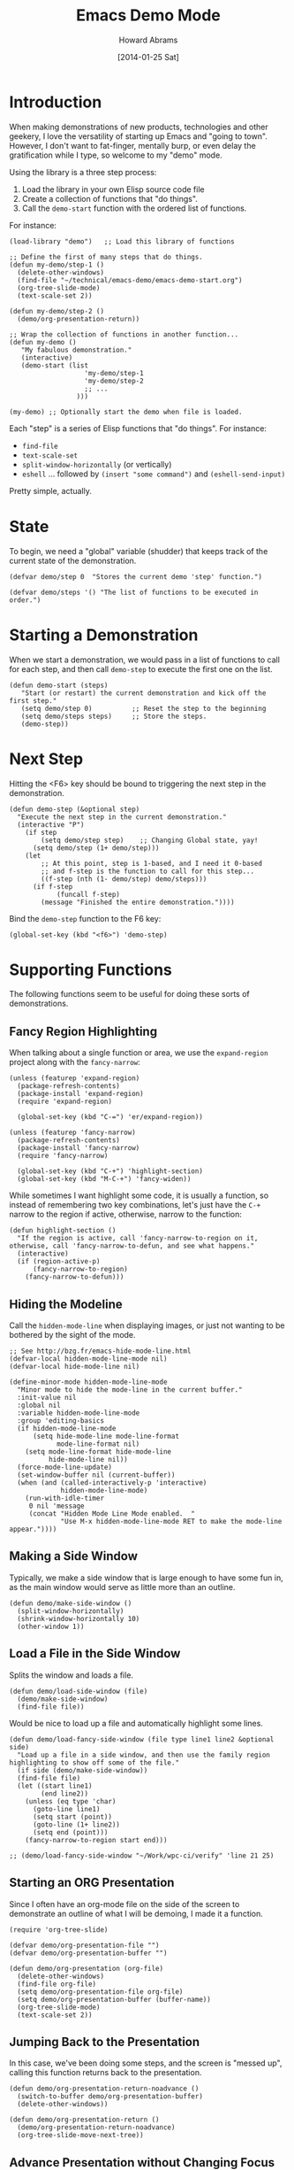 #+TITLE:  Emacs Demo Mode
#+AUTHOR: Howard Abrams
#+EMAIL:  howard.abrams@gmail.com
#+DATE:   [2014-01-25 Sat]
#+TAGS:   emacs

* Introduction

  When making demonstrations of new products, technologies and other
  geekery, I love the versatility of starting up Emacs and "going to
  town". However, I don't want to fat-finger, mentally burp, or even
  delay the gratification while I type, so welcome to my "demo" mode.

  Using the library is a three step process:

  1. Load the library in your own Elisp source code file
  2. Create a collection of functions that "do things".
  3. Call the =demo-start= function with the ordered list of
     functions.

  For instance:

#+BEGIN_EXAMPLE
  (load-library "demo")   ;; Load this library of functions

  ;; Define the first of many steps that do things.
  (defun my-demo/step-1 ()
    (delete-other-windows)
    (find-file "~/technical/emacs-demo/emacs-demo-start.org")
    (org-tree-slide-mode)
    (text-scale-set 2))

  (defun my-demo/step-2 ()
    (demo/org-presentation-return))

  ;; Wrap the collection of functions in another function...
  (defun my-demo ()
     "My fabulous demonstration."
     (interactive)
     (demo-start (list
                     'my-demo/step-1
                     'my-demo/step-2
                     ;; ...
                   )))

  (my-demo) ;; Optionally start the demo when file is loaded.
#+END_EXAMPLE

  Each "step" is a series of Elisp functions that "do things".
  For instance:

  - =find-file=
  - =text-scale-set=
  - =split-window-horizontally= (or vertically)
  - =eshell= ... followed by =(insert "some command")= and
    =(eshell-send-input)=

  Pretty simple, actually.

* State

  To begin, we need a "global" variable (shudder) that keeps track of
  the current state of the demonstration.

#+BEGIN_SRC elisp
  (defvar demo/step 0  "Stores the current demo 'step' function.")
#+END_SRC

#+BEGIN_SRC elisp
  (defvar demo/steps '() "The list of functions to be executed in order.")
#+END_SRC

* Starting a Demonstration

  When we start a demonstration, we would pass in a list of functions
  to call for each step, and then call =demo-step= to execute the
  first one on the list.

#+BEGIN_SRC elisp
  (defun demo-start (steps)
     "Start (or restart) the current demonstration and kick off the first step."
     (setq demo/step 0)          ;; Reset the step to the beginning
     (setq demo/steps steps)     ;; Store the steps.
     (demo-step))
#+END_SRC

* Next Step

  Hitting the <F6> key should be bound to triggering the next step in
  the demonstration.

#+BEGIN_SRC elisp
  (defun demo-step (&optional step)
    "Execute the next step in the current demonstration."
    (interactive "P")
      (if step
          (setq demo/step step)    ;; Changing Global state, yay!
        (setq demo/step (1+ demo/step)))
      (let
          ;; At this point, step is 1-based, and I need it 0-based
          ;; and f-step is the function to call for this step...
          ((f-step (nth (1- demo/step) demo/steps)))
        (if f-step
              (funcall f-step)
          (message "Finished the entire demonstration."))))
#+END_SRC

  Bind the =demo-step= function to the F6 key:

#+BEGIN_SRC elisp
  (global-set-key (kbd "<f6>") 'demo-step)
#+END_SRC

* Supporting Functions

  The following functions seem to be useful for doing these sorts of
  demonstrations.

** Fancy Region Highlighting

   When talking about a single function or area, we use the
   =expand-region= project along with the =fancy-narrow=:

#+BEGIN_SRC elisp
  (unless (featurep 'expand-region)
    (package-refresh-contents)
    (package-install 'expand-region)
    (require 'expand-region)

    (global-set-key (kbd "C-=") 'er/expand-region))

  (unless (featurep 'fancy-narrow)
    (package-refresh-contents)
    (package-install 'fancy-narrow)
    (require 'fancy-narrow)

    (global-set-key (kbd "C-+") 'highlight-section)
    (global-set-key (kbd "M-C-+") 'fancy-widen))
#+END_SRC

   While sometimes I want highlight some code, it is usually a
   function, so instead of remembering two key combinations, let's
   just have the =C-+= narrow to the region if active, otherwise,
   narrow to the function:

#+BEGIN_SRC elisp
  (defun highlight-section ()
    "If the region is active, call 'fancy-narrow-to-region on it,
  otherwise, call 'fancy-narrow-to-defun, and see what happens."
    (interactive)
    (if (region-active-p)
        (fancy-narrow-to-region)
      (fancy-narrow-to-defun)))
#+END_SRC

** Hiding the Modeline

   Call the =hidden-mode-line= when displaying images, or just not
   wanting to be bothered by the sight of the mode.

#+BEGIN_SRC elisp
  ;; See http://bzg.fr/emacs-hide-mode-line.html
  (defvar-local hidden-mode-line-mode nil)
  (defvar-local hide-mode-line nil)

  (define-minor-mode hidden-mode-line-mode
    "Minor mode to hide the mode-line in the current buffer."
    :init-value nil
    :global nil
    :variable hidden-mode-line-mode
    :group 'editing-basics
    (if hidden-mode-line-mode
        (setq hide-mode-line mode-line-format
              mode-line-format nil)
      (setq mode-line-format hide-mode-line
            hide-mode-line nil))
    (force-mode-line-update)
    (set-window-buffer nil (current-buffer))
    (when (and (called-interactively-p 'interactive)
               hidden-mode-line-mode)
      (run-with-idle-timer
       0 nil 'message
       (concat "Hidden Mode Line Mode enabled.  "
               "Use M-x hidden-mode-line-mode RET to make the mode-line appear."))))
#+END_SRC

** Making a Side Window

   Typically, we make a side window that is large enough to have some
   fun in, as the main window would serve as little more than an
   outline.

#+BEGIN_SRC elisp
  (defun demo/make-side-window ()
    (split-window-horizontally)
    (shrink-window-horizontally 10)
    (other-window 1))
#+END_SRC

** Load a File in the Side Window

   Splits the window and loads a file.

#+BEGIN_SRC elisp
  (defun demo/load-side-window (file)
    (demo/make-side-window)
    (find-file file))
#+END_SRC

   Would be nice to load up a file and automatically highlight some
   lines.

#+BEGIN_SRC elisp
  (defun demo/load-fancy-side-window (file type line1 line2 &optional side)
    "Load up a file in a side window, and then use the family region highlighting to show off some of the file."
    (if side (demo/make-side-window))
    (find-file file)
    (let ((start line1)
          (end line2))
      (unless (eq type 'char)
        (goto-line line1)
        (setq start (point))
        (goto-line (1+ line2))
        (setq end (point)))
      (fancy-narrow-to-region start end)))

  ;; (demo/load-fancy-side-window "~/Work/wpc-ci/verify" 'line 21 25)
#+END_SRC
** Starting an ORG Presentation

   Since I often have an org-mode file on the side of the screen to
   demonstrate an outline of what I will be demoing, I made it a
   function.

#+BEGIN_SRC elisp
  (require 'org-tree-slide)

  (defvar demo/org-presentation-file "")
  (defvar demo/org-presentation-buffer "")

  (defun demo/org-presentation (org-file)
    (delete-other-windows)
    (find-file org-file)
    (setq demo/org-presentation-file org-file)
    (setq demo/org-presentation-buffer (buffer-name))
    (org-tree-slide-mode)
    (text-scale-set 2))
#+END_SRC

** Jumping Back to the Presentation

   In this case, we've been doing some steps, and the screen is
   "messed up", calling this function returns back to the
   presentation.

#+BEGIN_SRC elisp
  (defun demo/org-presentation-return-noadvance ()
    (switch-to-buffer demo/org-presentation-buffer)
    (delete-other-windows))
#+END_SRC

#+BEGIN_SRC elisp
  (defun demo/org-presentation-return ()
    (demo/org-presentation-return-noadvance)
    (org-tree-slide-move-next-tree))
#+END_SRC

** Advance Presentation without Changing Focus

   We can advance the presentation, but return to the window where
   our focus was initially.

#+BEGIN_SRC elisp
  (defun demo/org-presentation-advance ()
    (let ((orig-window (current-buffer)))
      (switch-to-buffer demo/org-presentation-buffer)
      (org-tree-slide-move-next-tree)
      (switch-to-buffer orig-window)))
#+END_SRC

** Display an HTML Page

   The easiest way to open a URL for the default browser is simply to
   call, =(browser-url-of-buffer)= (assuming, of course, that it is an
   HTML file). However, if we want the HTML to be shown in an
   impatient mode...

#+BEGIN_SRC elisp
  (defun demo/show-impatient-html ()
     "Shows the current HTML buffer in a browser where all changes are immediately displayed.
      Requires both impatient-mode and simple-httpd packages."
     (interactive)
     (let ((name (buffer-name (current-buffer))))
       (require 'impatient-mode)
       (require 'simple-httpd)
       (impatient-mode t)
       (setq httpd-port 8888)
       (httpd-start)
       (browse-url (concat "http://localhost:8888/imp/live/" name))))
#+END_SRC

** Switch Framesize

   During a demonstration, it might be nice to toggle between
   full screen and "regular window" in a programmatic way:

#+BEGIN_SRC elisp
  (defun toggle-fullscreen ()
    "Toggle full screen"
    (interactive)
    (set-frame-parameter
       nil 'fullscreen
       (when (not (frame-parameter nil 'fullscreen)) 'fullboth)))
#+END_SRC

   We can force the window to be full screen:

#+BEGIN_SRC elisp
  (defun frame-fullscreen ()
    "Set the frame window to cover the full screen."
    (interactive)
    (set-frame-parameter nil 'fullscreen 'fullboth))
#+END_SRC

   Let's make a right-side frame window:

#+BEGIN_SRC elisp
  (defun frame-leftside ()
    "Set the window frame to be exactly half of the screen on the left."
    (interactive)
    (let* ((full-pixels (- (x-display-pixel-width) 16))
           (full-width  (/ full-pixels (frame-char-width)))
           (dest-width (/ full-width 2)))
      (set-frame-parameter nil 'fullscreen nil)
      (set-frame-parameter nil 'width dest-width)
      (set-frame-parameter nil 'left 0)))
#+END_SRC

   To get the values for a particular frame, do:

#+BEGIN_SRC elisp :results list
(frame-parameters nil)
#+END_SRC

#+RESULTS:
- (tool-bar-position . top)
- (parent-id)
- (explicit-name)
- (display . "Mac")
- (visibility . t)
- (icon-name)
- (window-id . "4301978032")
- (top . 0)
- (left . 0)
- (buried-buffer-list)
- (buffer-list #<buffer emacs-demo.org> #<buffer *Help*> #<buffer .emacs> #<buffer  *Minibuf-1*> #<buffer *eshell*> #<buffer #1101> #<buffer personal.org> #<buffer :home> #<buffer irc.ciphermonkeys.org:6667> #<buffer emacs.org> #<buffer .emacs-ext.el> #<buffer *GNU Emacs*> #<buffer *scratch*>)
- (unsplittable)
- (minibuffer . #<window 4 on  *Minibuf-0*>)
- (modeline . t)
- (width . 178)
- (height . 50)
- (name . "Emacs@HABRAMS-01.local")
- (environment)
- (cursor-color . "#de935f")
- (background-mode . dark)
- (display-type . color)
- (horizontal-scroll-bars . t)
- (window-system . mac)
- (alpha)
- (scroll-bar-width . 0)
- (cursor-type . box)
- (auto-lower)
- (auto-raise)
- (icon-type)
- (menu-bar-lines . 1)
- (fullscreen . fullscreen)
- (title)
- (buffer-predicate)
- (tool-bar-lines . 0)
- (right-fringe . 8)
- (left-fringe . 8)
- (line-spacing)
- (screen-gamma)
- (border-color . "#282a2e")
- (mouse-color . "black")
- (background-color . "#1d1f21")
- (foreground-color . "#c5c8c6")
- (vertical-scroll-bars)
- (internal-border-width . 0)
- (border-width . 0)
- (font . "-*-Source Code Pro-normal-normal-normal-*-14-*-*-*-m-0-iso10646-1")
- (font-backend mac-ct)

* Technical Section

  This file originally came from an [[http://orgmode.org][org-mode]] file.
  Create the script by tangling it with: =C-c C-v t=

#+PROPERTY: tangle ~/.emacs.d/elisp/demo.el
#+PROPERTY: comments org
#+PROPERTY: shebang #!/usr/bin/env emacs
#+DESCRIPTION: A way to execute a series of "steps" to demonstration some emacs feature
